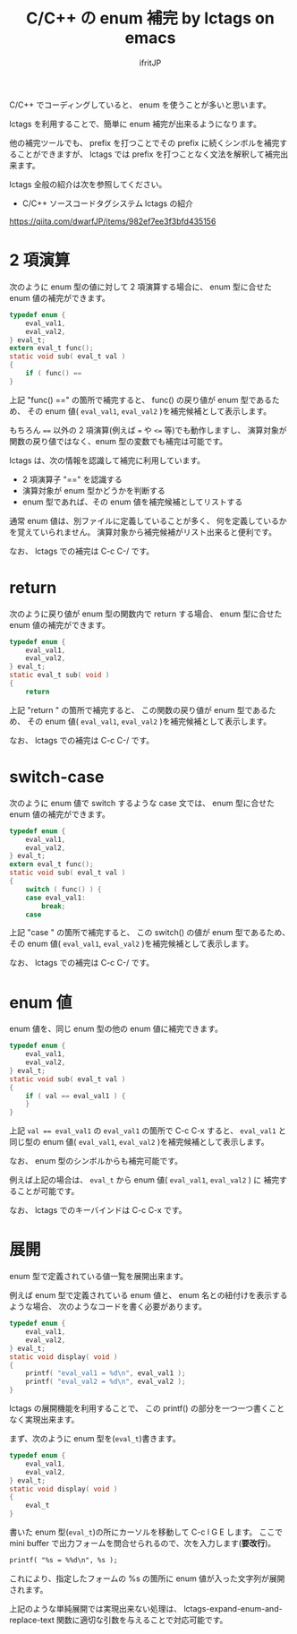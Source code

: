 # -*- coding:utf-8 -*-
#+AUTHOR: ifritJP
#+STARTUP: nofold

#+TITLE: C/C++ の enum 補完 by lctags on emacs

C/C++ でコーディングしていると、 enum を使うことが多いと思います。

lctags を利用することで、簡単に enum 補完が出来るようになります。

他の補完ツールでも、
prefix を打つことでその prefix に続くシンボルを補完することができますが、
lctags では prefix を打つことなく文法を解釈して補完出来ます。

lctags 全般の紹介は次を参照してください。

- C/C++ ソースコードタグシステム lctags の紹介
https://qiita.com/dwarfJP/items/982ef7ee3f3bfd435156


* 2 項演算

次のように enum 型の値に対して 2 項演算する場合に、
enum 型に合せた enum 値の補完ができます。
  
#+BEGIN_SRC c
typedef enum {
    eval_val1,
    eval_val2,
} eval_t;
extern eval_t func();
static void sub( eval_t val )
{
    if ( func() == 
}
#+END_SRC

上記 "func() ==" の箇所で補完すると、
func() の戻り値が enum 型であるため、
その enum 値( ~eval_val1~, ~eval_val2~ )を補完候補として表示します。

もちろん ~==~ 以外の 2 項演算(例えば ~=~ や ~<=~ 等)でも動作しますし、
演算対象が関数の戻り値ではなく、enum 型の変数でも補完は可能です。

lctags は、次の情報を認識して補完に利用しています。
- 2 項演算子 "==" を認識する
- 演算対象が enum 型かどうかを判断する
- enum 型であれば、その enum 値を補完候補としてリストする
  
通常 enum 値は、別ファイルに定義していることが多く、
何を定義しているかを覚えていられません。
演算対象から補完候補がリスト出来ると便利です。

なお、 lctags での補完は C-c C-/ です。

[[https://gist.githubusercontent.com/ifritJP/e9bd012e0f49f43db3ef230ee50c3fe6/raw/9dd1b8c31a604300a0f0ed75f1037ec54f5a8145/enum1.gif]]

* return

次のように戻り値が enum 型の関数内で return する場合、
enum 型に合せた enum 値の補完ができます。

#+BEGIN_SRC c
typedef enum {
    eval_val1,
    eval_val2,
} eval_t;
static eval_t sub( void )
{
    return 
#+END_SRC

上記 "return " の箇所で補完すると、
この関数の戻り値が enum 型であるため、
その enum 値( ~eval_val1~, ~eval_val2~ )を補完候補として表示します。

なお、 lctags での補完は C-c C-/ です。

[[https://gist.githubusercontent.com/ifritJP/e9bd012e0f49f43db3ef230ee50c3fe6/raw/9dd1b8c31a604300a0f0ed75f1037ec54f5a8145/enum2.gif]]

* switch-case

次のように enum 値で switch するような case 文では、
enum 型に合せた enum 値の補完ができます。

#+BEGIN_SRC c
typedef enum {
    eval_val1,
    eval_val2,
} eval_t;
extern eval_t func();
static void sub( eval_t val )
{
    switch ( func() ) {
    case eval_val1:
        break;
    case 
#+END_SRC

上記 "case " の箇所で補完すると、
この switch() の値が enum 型であるため、
その enum 値( ~eval_val1~, ~eval_val2~ )を補完候補として表示します。

なお、 lctags での補完は C-c C-/ です。

[[https://gist.githubusercontent.com/ifritJP/e9bd012e0f49f43db3ef230ee50c3fe6/raw/9dd1b8c31a604300a0f0ed75f1037ec54f5a8145/enum3.gif]]

* enum 値

enum 値を、同じ enum 型の他の enum 値に補完できます。

#+BEGIN_SRC c
typedef enum {
    eval_val1,
    eval_val2,
} eval_t;
static void sub( eval_t val )
{
    if ( val == eval_val1 ) {
    }
}
#+END_SRC

上記 ~val == eval_val1~ の ~eval_val1~ の箇所で C-c C-x すると、
~eval_val1~ と同じ型の enum 値( ~eval_val1~, ~eval_val2~ )を補完候補として表示します。

なお、 enum 型のシンボルからも補完可能です。

例えば上記の場合は、 ~eval_t~ から enum 値( ~eval_val1~, ~eval_val2~ ) に
補完することが可能です。

[[https://gist.githubusercontent.com/ifritJP/e9bd012e0f49f43db3ef230ee50c3fe6/raw/9dd1b8c31a604300a0f0ed75f1037ec54f5a8145/enum4.gif]]

なお、 lctags でのキーバインドは C-c C-x です。

* 展開

enum 型で定義されている値一覧を展開出来ます。

例えば enum 型で定義されている enum 値と、 enum 名との紐付けを表示するような場合、
次のようなコードを書く必要があります。

#+BEGIN_SRC c
typedef enum {
    eval_val1,
    eval_val2,
} eval_t;
static void display( void )
{
    printf( "eval_val1 = %d\n", eval_val1 );
    printf( "eval_val2 = %d\n", eval_val2 );
}
#+END_SRC

lctags の展開機能を利用することで、
この printf() の部分を一つ一つ書くことなく実現出来ます。


まず、次のように enum 型を(~eval_t~)書きます。

#+BEGIN_SRC c
typedef enum {
    eval_val1,
    eval_val2,
} eval_t;
static void display( void )
{
    eval_t
}
#+END_SRC

書いた enum 型(~eval_t~)の所にカーソルを移動して C-c l G E します。
ここで mini buffer で出力フォームを問合せられるので、次を入力します(*要改行*)。

#+BEGIN_SRC txt
printf( "%s = %%d\n", %s );

#+END_SRC

これにより、指定したフォームの %s の箇所に enum 値が入った文字列が展開されます。

[[https://gist.githubusercontent.com/ifritJP/e9bd012e0f49f43db3ef230ee50c3fe6/raw/87d3e8bd6eeadcb01f05994f164825af2f93c8f5/enum5.gif]]

上記のような単純展開では実現出来ない処理は、
lctags-expand-enum-and-replace-text 関数に適切な引数を与えることで対応可能です。
